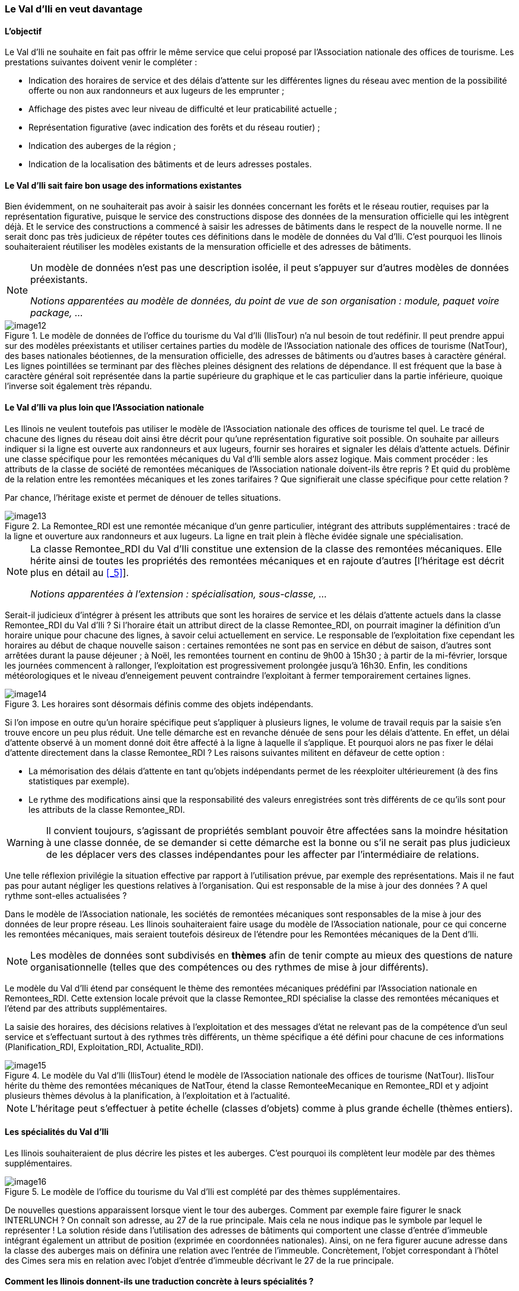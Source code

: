 [#_2_3]
=== Le Val d'Ili en veut davantage

[#_2_3_1]
==== L'objectif

Le Val d'Ili ne souhaite en fait pas offrir le même service que celui proposé par l'Association nationale des offices de tourisme. Les prestations suivantes doivent venir le compléter :

* Indication des horaires de service et des délais d'attente sur les différentes lignes du réseau avec mention de la possibilité offerte ou non aux randonneurs et aux lugeurs de les emprunter ;
* Affichage des pistes avec leur niveau de difficulté et leur praticabilité actuelle ;
* Représentation figurative (avec indication des forêts et du réseau routier) ;
* Indication des auberges de la région ;
* Indication de la localisation des bâtiments et de leurs adresses postales.

[#_2_3_2]
==== Le Val d'Ili sait faire bon usage des informations existantes

Bien évidemment, on ne souhaiterait pas avoir à saisir les données concernant les forêts et le réseau routier, requises par la représentation figurative, puisque le service des constructions dispose des données de la mensuration officielle qui les intègrent déjà. Et le service des constructions a commencé à saisir les adresses de bâtiments dans le respect de la nouvelle norme. Il ne serait donc pas très judicieux de répéter toutes ces définitions dans le modèle de données du Val d'Ili. C'est pourquoi les Ilinois souhaiteraient réutiliser les modèles existants de la mensuration officielle et des adresses de bâtiments.

[NOTE]
====
Un modèle de données n'est pas une description isolée, il peut s'appuyer sur d'autres modèles de données préexistants.

_Notions apparentées au modèle de données, du point de vue de son organisation : module, paquet voire package, ..._
====

.Le modèle de données de l'office du tourisme du Val d'Ili (IlisTour) n'a nul besoin de tout redéfinir. Il peut prendre appui sur des modèles préexistants et utiliser certaines parties du modèle de l'Association nationale des offices de tourisme (NatTour), des bases nationales béotiennes, de la mensuration officielle, des adresses de bâtiments ou d'autres bases à caractère général. Les lignes pointillées se terminant par des flèches pleines désignent des relations de dépendance. Il est fréquent que la base à caractère général soit représentée dans la partie supérieure du graphique et le cas particulier dans la partie inférieure, quoique l'inverse soit également très répandu.
image::img/image12.png[]


[#_2_3_3]
==== Le Val d'Ili va plus loin que l'Association nationale

Les Ilinois ne veulent toutefois pas utiliser le modèle de l'Association nationale des offices de tourisme tel quel. Le tracé de chacune des lignes du réseau doit ainsi être décrit pour qu'une représentation figurative soit possible. On souhaite par ailleurs indiquer si la ligne est ouverte aux randonneurs et aux lugeurs, fournir ses horaires et signaler les délais d'attente actuels. Définir une classe spécifique pour les remontées mécaniques du Val d'Ili semble alors assez logique. Mais comment procéder : les attributs de la classe de société de remontées mécaniques de l'Association nationale doivent-ils être repris ? Et quid du problème de la relation entre les remontées mécaniques et les zones tarifaires ? Que signifierait une classe spécifique pour cette relation ?

Par chance, l'héritage existe et permet de dénouer de telles situations.

.La Remontee++_++RDI est une remontée mécanique d'un genre particulier, intégrant des attributs supplémentaires : tracé de la ligne et ouverture aux randonneurs et aux lugeurs. La ligne en trait plein à flèche évidée signale une spécialisation.
image::img/image13.png[]


[NOTE]
====
La classe Remontee_RDI du Val d'Ili constitue une extension de la classe des remontées mécaniques. Elle hérite ainsi de toutes les propriétés des remontées mécaniques et en rajoute d'autres [l'héritage est décrit plus en détail au <<_5>>].

_Notions apparentées à l'extension : spécialisation, sous-classe, ..._
====

Serait-il judicieux d'intégrer à présent les attributs que sont les horaires de service et les délais d'attente actuels dans la classe Remontee++_++RDI du Val d'Ili ? Si l'horaire était un attribut direct de la classe Remontee++_++RDI, on pourrait imaginer la définition d'un horaire unique pour chacune des lignes, à savoir celui actuellement en service. Le responsable de l'exploitation fixe cependant les horaires au début de chaque nouvelle saison : certaines remontées ne sont pas en service en début de saison, d'autres sont arrêtées durant la pause déjeuner ; à Noël, les remontées tournent en continu de 9h00 à 15h30 ; à partir de la mi-février, lorsque les journées commencent à rallonger, l'exploitation est progressivement prolongée jusqu'à 16h30. Enfin, les conditions météorologiques et le niveau d'enneigement peuvent contraindre l'exploitant à fermer temporairement certaines lignes.

.Les horaires sont désormais définis comme des objets indépendants.
image::img/image14.png[]


Si l'on impose en outre qu'un horaire spécifique peut s'appliquer à plusieurs lignes, le volume de travail requis par la saisie s'en trouve encore un peu plus réduit. Une telle démarche est en revanche dénuée de sens pour les délais d'attente. En effet, un délai d'attente observé à un moment donné doit être affecté à la ligne à laquelle il s'applique. Et pourquoi alors ne pas fixer le délai d'attente directement dans la classe Remontee++_++RDI ? Les raisons suivantes militent en défaveur de cette option :

* La mémorisation des délais d'attente en tant qu'objets indépendants permet de les réexploiter ultérieurement (à des fins statistiques par exemple).
* Le rythme des modifications ainsi que la responsabilité des valeurs enregistrées sont très différents de ce qu'ils sont pour les attributs de la classe Remontee++_++RDI.

[WARNING]
Il convient toujours, s'agissant de propriétés semblant pouvoir être affectées sans la moindre hésitation à une classe donnée, de se demander si cette démarche est la bonne ou s'il ne serait pas plus judicieux de les déplacer vers des classes indépendantes pour les affecter par l'intermédiaire de relations.

Une telle réflexion privilégie la situation effective par rapport à l'utilisation prévue, par exemple des représentations. Mais il ne faut pas pour autant négliger les questions relatives à l'organisation. Qui est responsable de la mise à jour des données ? A quel rythme sont-elles actualisées ?

Dans le modèle de l'Association nationale, les sociétés de remontées mécaniques sont responsables de la mise à jour des données de leur propre réseau. Les Ilinois souhaiteraient faire usage du modèle de l'Association nationale, pour ce qui concerne les remontées mécaniques, mais seraient toutefois désireux de l'étendre pour les Remontées mécaniques de la Dent d'Ili.

[NOTE]
Les modèles de données sont subdivisés en *thèmes* afin de tenir compte au mieux des questions de nature organisationnelle (telles que des compétences ou des rythmes de mise à jour différents).

Le modèle du Val d'Ili étend par conséquent le thème des remontées mécaniques prédéfini par l'Association nationale en Remontees++_++RDI. Cette extension locale prévoit que la classe Remontee++_++RDI spécialise la classe des remontées mécaniques et l'étend par des attributs supplémentaires.

La saisie des horaires, des décisions relatives à l'exploitation et des messages d'état ne relevant pas de la compétence d'un seul service et s'effectuant surtout à des rythmes très différents, un thème spécifique a été défini pour chacune de ces informations (Planification++_++RDI, Exploitation++_++RDI, Actualite++_++RDI).

.Le modèle du Val d'Ili (IlisTour) étend le modèle de l'Association nationale des offices de tourisme (NatTour). IlisTour hérite du thème des remontées mécaniques de NatTour, étend la classe RemonteeMecanique en Remontee++_++RDI et y adjoint plusieurs thèmes dévolus à la planification, à l'exploitation et à l'actualité.
image::img/image15.png[]


[NOTE]
L'héritage peut s'effectuer à petite échelle (classes d'objets) comme à plus grande échelle (thèmes entiers).

[#_2_3_4]
==== Les spécialités du Val d'Ili

Les Ilinois souhaiteraient de plus décrire les pistes et les auberges. C'est pourquoi ils complètent leur modèle par des thèmes supplémentaires.

.Le modèle de l'office du tourisme du Val d'Ili est complété par des thèmes supplémentaires.
image::img/image16.png[]


De nouvelles questions apparaissent lorsque vient le tour des auberges. Comment par exemple faire figurer le snack INTERLUNCH ? On connaît son adresse, au 27 de la rue principale. Mais cela ne nous indique pas le symbole par lequel le représenter ! La solution réside dans l'utilisation des adresses de bâtiments qui comportent une classe d'entrée d'immeuble intégrant également un attribut de position (exprimée en coordonnées nationales). Ainsi, on ne fera figurer aucune adresse dans la classe des auberges mais on définira une relation avec l'entrée de l'immeuble. Concrètement, l'objet correspondant à l'hôtel des Cimes sera mis en relation avec l'objet d'entrée d'immeuble décrivant le 27 de la rue principale.

[#_2_3_5]
==== Comment les Ilinois donnent-ils une traduction concrète à leurs spécialités ?

Une modélisation tient compte des exigences posées, mais ne gère pas leur traduction concrète, laquelle offre en principe une totale liberté. Les Remontées mécaniques de la Dent d'Ili se sont décidées pour un logiciel standardisé (LiftSys) qui ne peut toutefois traiter des données qu'en conformité avec le modèle étendu. Il est bien entendu possible de renoncer à la classe des remontées mécaniques et d'intégrer ses attributs à la classe Remontee++_++RDI.

.Le logiciel envisagé par l'office du tourisme du Val d'Ili peut se contenter de respecter le modèle conceptuel dans ses grandes lignes. Il peut par exemple fusionner en interne deux classes d'objets au sein d'une classe unique. La seule chose importante est que le logiciel soit en mesure de livrer les données dans le format correspondant aux exigences posées par le modèle conceptuel.
image::img/image17.png[]


Diverses autres questions se posent, analogues au problème soulevé par le traitement concret des classes conformément au concept défini, concernant la manière dont un système informatique traduit concrètement les représentations liées au modèle conceptuel.

[#_2_3_6]
==== Comment les Ilinois transmettent-ils leurs données à l'Association nationale des offices de tourisme ?

Une fois le logiciel LiftSys installé et les données saisies, la question de leur transmission à l'Association nationale se pose à nouveau. L'Association ne souhaite pas recevoir la totalité des données mais uniquement celles présentant de l'intérêt pour elle. Elle n'a par exemple que faire des pistes ou de l'ouverture de certaines lignes aux randonneurs et aux lugeurs.

[NOTE]
Un transfert de données INTERLIS intègre toujours les données d'un ou de plusieurs thèmes.

Les Ilinois souhaitent par conséquent transmettre les données des thèmes Remontées mécaniques et Billets à l'Association nationale. Mais comment un logiciel peut-il générer un fichier de transfert correct puisque son concepteur n'avait même pas idée des spécifications propres à l'Association des offices de tourisme ? La solution réside dans le _transfert à base de modèle_.

[NOTE]
Dans le cas d'un *transfert à base de modèle*, il n'existe pas de *format de transfert* figé à respecter. C'est au contraire le format qui s'adapte aux contraintes propres au modèle de données.

Toute méthode de modélisation (telle qu'INTERLIS ou les définitions à l'aide desquelles un logiciel donné est installé) met un certain nombre de moyens d'expression (classes d'objets, attributs, types, relations, tables, colonnes, etc.) à disposition. Et pour chacun de ceux-ci, ses répercussions sur le transfert sont régies indépendamment du modèle de données concret. On ne peut donc commencer à parler d'un format de transfert concret, donc de la succession des caractères représentant les différentes données, qu'une fois que le modèle de données associé est parfaitement connu. Autrement dit, le format de transfert résulte directement du modèle de données.

Si LiftSys était en mesure d'organiser directement le modèle de données interne dans le respect du modèle de données conceptuel et s'il permettait par ailleurs de convertir les données dans des fichiers de transfert conformément aux spécifications d'INTERLIS, tout serait pour le mieux. Les fichiers de transfert pourraient être créés aussi simplement que dans le cas du logiciel de test de l'Association.

Le logiciel du service des constructions (ConstSys) permet par exemple la génération de fichiers en conformité avec INTERLIS 2. Mais il ne reconnaît que des tables isolées pouvant chacune comporter plusieurs colonnes. Les règles de format d'INTERLIS étant conçues de telle façon que la structure d'héritage ne se reflète pas directement dans le fichier de transfert, ConstSys pourrait permettre de créer directement des fichiers corrects. La conversion des données internes en données externes peut être représentée comme suit :

.Les données internes du logiciel A sont converties dans un fichier de transfert dont l'organisation se déduit du modèle de données, en conformité avec les règles de format d'INTERLIS. Les données peuvent ensuite être importées dans le logiciel B. La condition à cela étant que les logiciels impliqués dans l'opération aient été configurés dans le respect du modèle de données.
image::img/image18.png[]


LiftSys n'accepte pas INTERLIS. Et maintenant ? Les Remontées mécaniques de la Dent d'Ili doivent-elles se mettre en quête d'un nouveau logiciel ? La solution est beaucoup plus simple : LiftSys exporte les données dans un format différent et celles-ci sont reformatées pour se conformer aux règles d'INTERLIS à l'aide d'un logiciel de conversion. Ce dernier peut soit être développé spécifiquement pour notre modèle de données concret, soit être développé dans une optique plus générale en tant qu'outil fondé sur un modèle.

.Un convertisseur génère des fichiers INTERLIS à partir d'un format spécifique à un système informatique donné.
image::img/image19.png[]


Après que tout ait parfaitement fonctionné, le fichier est transmis à l'Association nationale. Leur réponse ne tarde pas : « Bien, à une exception près, il y a un problème au niveau du nom du télésiège de la Crête d'Ili ! » Ouf – et pourtant, nous aurions dû le savoir ! Combien de fois n'avons-nous pas été confrontés au sempiternel problème des accents dans le courrier électronique : « Crête d'Ili ».

Deux choses sont à distinguer clairement :

[NOTE]
Le *jeu de caractères* définit les caractères qu'il est permis d'utiliser dans les attributs de type textuel.

[NOTE]
Le *codage de caractères* définit la configuration binaire représentant le caractère dans le système informatique.

Les accents appartiennent au jeu de caractères permis par INTERLIS. Mais on a omis, lors de la conversion, d'indiquer correctement le codage des caractères provenant de LiftSys. Une fois cette correction effectuée, l'Association a renvoyé un écho positif au Val d'Ili.

[#_2_3_7]
==== Que fait l'Association nationale des offices de tourisme avec les données du Val d'Ili ?

Un point intrigue cependant les Ilinois : qu'est-ce que le système informatique de l'Association nationale des offices de tourisme (NatTourSys) a bien pu faire des attributs supplémentaires (le tracé et l'ouverture éventuelle des lignes aux randonneurs et aux lugeurs) ? Et bien c'est très simple : NatTourSys les a ignorés.

[NOTE]
La *lecture polymorphe* permet de lire des données respectant un modèle « réduit », c'est à dire un modèle n'ayant pas encore connaissance des extensions réalisées ultérieurement.

Les Ilinois ont transmis leurs données de telle façon qu'elles contiennent toutes les extensions que recèle le modèle du Val d'Ili. Les règles de transfert d'INTERLIS veillent à ce que les données puissent cependant être lues dans le respect du modèle de l'Association nationale des offices de tourisme sans que le logiciel de lecture soit troublé par les données supplémentaires. La seule condition est que le modèle conformément auquel les données ont été générées soit une extension du modèle utilisé par le récepteur des données. Le modèle du Val d'Ili doit donc étendre celui de l'Association nationale des offices de tourisme.

Le <<_5>> vous expliquera plus en détail l'utilité des extensions. Le <<_8>> est quant à lui consacré aux détails du transfert de données.

La possibilité est laissée au destinataire de lire directement les données dans son logiciel ou d'intercaler un logiciel de conversion entre la réception et sa lecture. Et l'on retrouve ici le problème de l'interprétation correcte des caractères concrets des attributs de type textuel. Il n'est pas impossible que le « ê » de la Crête d'Ili soit codé de façon différente dans LiftSys, dans le fichier de transfert et dans NatTourSys, l'important étant cependant qu'il soit clair pour tous les logiciels qu'il s'agit bien d'un caractère « ê ».

[#_2_4]

